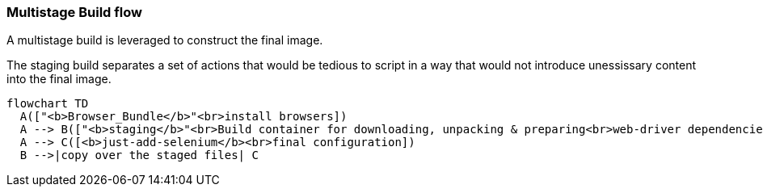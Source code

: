 === Multistage Build flow
A multistage build is leveraged to construct the final image.

The staging build separates a set of actions that would be tedious to script in a way that would not introduce unessissary content into the final image. 

[mermaid]
ifdef::env-github[[source,mermaid]]
----
flowchart TD
  A(["<b>Browser_Bundle</b>"<br>install browsers])
  A --> B(["<b>staging</b>"<br>Build container for downloading, unpacking & preparing<br>web-driver dependencies scripts and other binaries])
  A --> C([<b>just-add-selenium</b><br>final configuration])
  B -->|copy over the staged files| C
----
